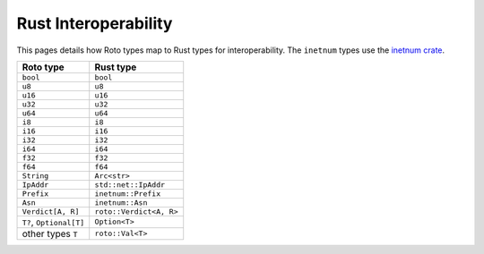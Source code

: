 Rust Interoperability
=====================

This pages details how Roto types map to Rust types for interoperability. The
``inetnum`` types use the `inetnum crate <https://crates.io/crates/inetnum>`_.

+-------------------------+-------------------------+
|        Roto type        |        Rust type        |
+=========================+=========================+
| ``bool``                | ``bool``                |
+-------------------------+-------------------------+
| ``u8``                  | ``u8``                  |
+-------------------------+-------------------------+
| ``u16``                 | ``u16``                 |
+-------------------------+-------------------------+
| ``u32``                 | ``u32``                 |
+-------------------------+-------------------------+
| ``u64``                 | ``u64``                 |
+-------------------------+-------------------------+
| ``i8``                  | ``i8``                  |
+-------------------------+-------------------------+
| ``i16``                 | ``i16``                 |
+-------------------------+-------------------------+
| ``i32``                 | ``i32``                 |
+-------------------------+-------------------------+
| ``i64``                 | ``i64``                 |
+-------------------------+-------------------------+
| ``f32``                 | ``f32``                 |
+-------------------------+-------------------------+
| ``f64``                 | ``f64``                 |
+-------------------------+-------------------------+
| ``String``              | ``Arc<str>``            |
+-------------------------+-------------------------+
| ``IpAddr``              | ``std::net::IpAddr``    |
+-------------------------+-------------------------+
| ``Prefix``              | ``inetnum::Prefix``     |
+-------------------------+-------------------------+
| ``Asn``                 | ``inetnum::Asn``        |
+-------------------------+-------------------------+
| ``Verdict[A, R]``       | ``roto::Verdict<A, R>`` |
+-------------------------+-------------------------+
| ``T?``, ``Optional[T]`` | ``Option<T>``           |
+-------------------------+-------------------------+
| other types ``T``       | ``roto::Val<T>``        |
+-------------------------+-------------------------+
